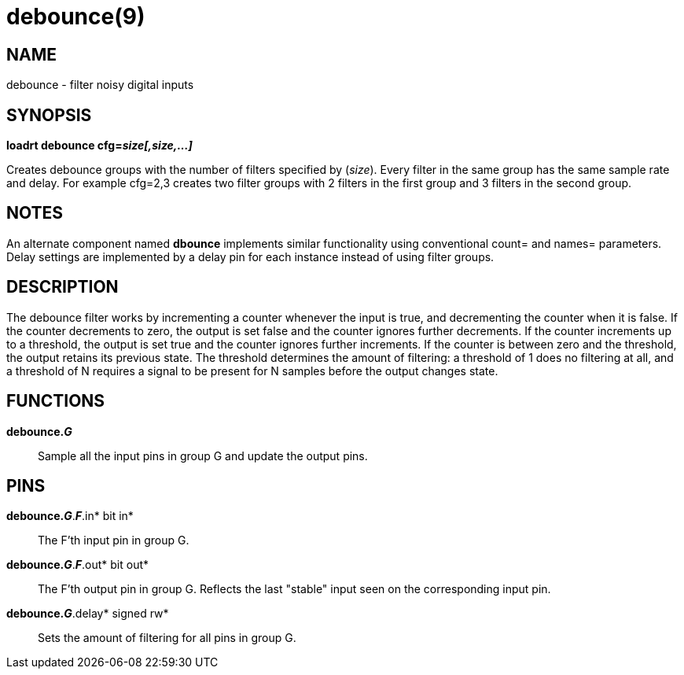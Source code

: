 = debounce(9)

== NAME

debounce - filter noisy digital inputs

== SYNOPSIS

*loadrt debounce cfg=__size[,size,...]__*

Creates debounce groups with the number of filters specified by
(_size_). Every filter in the same group has the same sample rate and
delay. For example cfg=2,3 creates two filter groups with 2 filters in
the first group and 3 filters in the second group.

== NOTES

An alternate component named *dbounce* implements similar functionality
using conventional count= and names= parameters. Delay settings are
implemented by a delay pin for each instance instead of using filter
groups.

== DESCRIPTION

The debounce filter works by incrementing a counter whenever the input
is true, and decrementing the counter when it is false. If the counter
decrements to zero, the output is set false and the counter ignores
further decrements. If the counter increments up to a threshold, the
output is set true and the counter ignores further increments. If the
counter is between zero and the threshold, the output retains its
previous state. The threshold determines the amount of filtering: a
threshold of 1 does no filtering at all, and a threshold of N requires a
signal to be present for N samples before the output changes state.

== FUNCTIONS

*debounce._G_*::
  Sample all the input pins in group G and update the output pins.

== PINS

*debounce._G_*.*_F_*.in* bit in*::
  The F'th input pin in group G.
*debounce._G_*.*_F_*.out* bit out*::
  The F'th output pin in group G. Reflects the last "stable" input seen
  on the corresponding input pin.
*debounce._G_*.delay* signed rw*::
  Sets the amount of filtering for all pins in group G.
